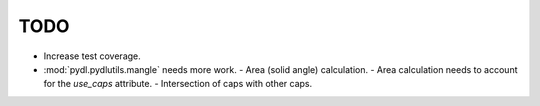 ====
TODO
====

* Increase test coverage.
* :mod:`pydl.pydlutils.mangle` needs more work.
  - Area (solid angle) calculation.
  - Area calculation needs to account for the `use_caps` attribute.
  - Intersection of caps with other caps.
